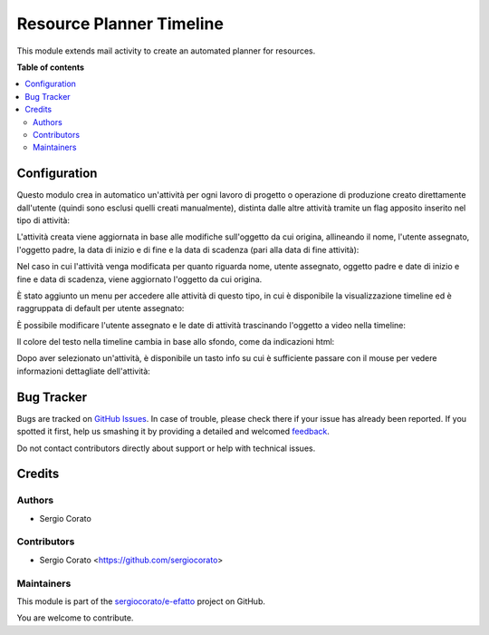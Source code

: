 =========================
Resource Planner Timeline
=========================

.. !!!!!!!!!!!!!!!!!!!!!!!!!!!!!!!!!!!!!!!!!!!!!!!!!!!!
   !! This file is generated by oca-gen-addon-readme !!
   !! changes will be overwritten.                   !!
   !!!!!!!!!!!!!!!!!!!!!!!!!!!!!!!!!!!!!!!!!!!!!!!!!!!!

.. |badge1| image:: https://img.shields.io/badge/maturity-Beta-yellow.png
    :target: https://odoo-community.org/page/development-status
    :alt: Beta
.. |badge2| image:: https://img.shields.io/badge/licence-AGPL--3-blue.png
    :target: http://www.gnu.org/licenses/agpl-3.0-standalone.html
    :alt: License: AGPL-3
.. |badge3| image:: https://img.shields.io/badge/github-sergiocorato%2Fe--efatto-lightgray.png?logo=github
    :target: https://github.com/sergiocorato/e-efatto/tree/12.0/mail_activity_timeline
    :alt: sergiocorato/e-efatto

|badge1| |badge2| |badge3| 

This module extends mail activity to create an automated planner for resources.

**Table of contents**

.. contents::
   :local:

Configuration
=============

Questo modulo crea in automatico un'attività per ogni lavoro di progetto o operazione di produzione creato direttamente dall'utente (quindi sono esclusi quelli creati manualmente), distinta dalle altre attività tramite un flag apposito inserito nel tipo di attività:

.. image:: https://raw.githubusercontent.com/sergiocorato/e-efatto/12.0/mail_activity_timeline/static/description/abilita.png
    :alt: Abilita

L'attività creata viene aggiornata in base alle modifiche sull'oggetto da cui origina, allineando il nome, l'utente assegnato, l'oggetto padre, la data di inizio e di fine e la data di scadenza (pari alla data di fine attività):

.. image:: https://raw.githubusercontent.com/sergiocorato/e-efatto/12.0/mail_activity_timeline/static/description/attivita.png
    :alt: Attività

.. image:: https://raw.githubusercontent.com/sergiocorato/e-efatto/12.0/mail_activity_timeline/static/description/attivita_modificata.png
    :alt: Attività sincronizzata

Nel caso in cui l'attività venga modificata per quanto riguarda nome, utente assegnato, oggetto padre e date di inizio e fine e data di scadenza, viene aggiornato l'oggetto da cui origina.

È stato aggiunto un menu per accedere alle attività di questo tipo, in cui è disponibile la visualizzazione timeline ed è raggruppata di default per utente assegnato:

.. image:: https://raw.githubusercontent.com/sergiocorato/e-efatto/12.0/mail_activity_timeline/static/description/menu.png
    :alt: Menu

È possibile modificare l'utente assegnato e le date di attività trascinando l'oggetto a video nella timeline:

.. image:: https://raw.githubusercontent.com/sergiocorato/e-efatto/12.0/mail_activity_timeline/static/description/timeline.png
    :alt: Timeline

Il colore del testo nella timeline cambia in base allo sfondo, come da indicazioni html:

.. image:: https://raw.githubusercontent.com/sergiocorato/e-efatto/12.0/mail_activity_timeline/static/description/colore_testo.png
    :alt: Colore testo

Dopo aver selezionato un'attività, è disponibile un tasto info su cui è sufficiente passare con il mouse per vedere informazioni dettagliate dell'attività:

.. image:: https://raw.githubusercontent.com/sergiocorato/e-efatto/12.0/mail_activity_timeline/static/description/info_attivita.png
    :alt: Info attività

Bug Tracker
===========

Bugs are tracked on `GitHub Issues <https://github.com/sergiocorato/e-efatto/issues>`_.
In case of trouble, please check there if your issue has already been reported.
If you spotted it first, help us smashing it by providing a detailed and welcomed
`feedback <https://github.com/sergiocorato/e-efatto/issues/new?body=module:%20mail_activity_timeline%0Aversion:%2012.0%0A%0A**Steps%20to%20reproduce**%0A-%20...%0A%0A**Current%20behavior**%0A%0A**Expected%20behavior**>`_.

Do not contact contributors directly about support or help with technical issues.

Credits
=======

Authors
~~~~~~~

* Sergio Corato

Contributors
~~~~~~~~~~~~

* Sergio Corato <https://github.com/sergiocorato>

Maintainers
~~~~~~~~~~~

This module is part of the `sergiocorato/e-efatto <https://github.com/sergiocorato/e-efatto/tree/12.0/mail_activity_timeline>`_ project on GitHub.

You are welcome to contribute.
